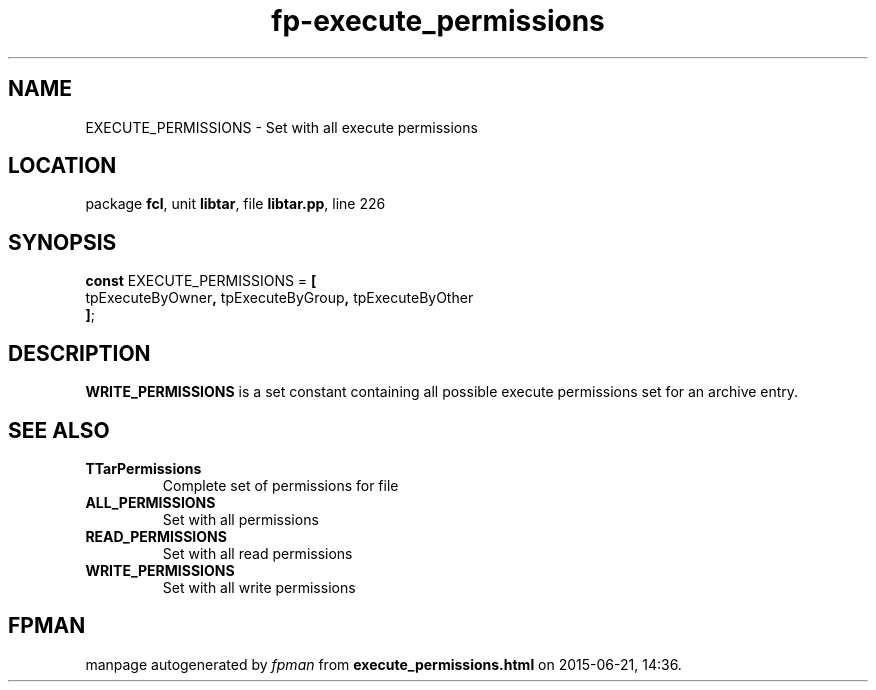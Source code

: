 .\" file autogenerated by fpman
.TH "fp-execute_permissions" 3 "2014-03-14" "fpman" "Free Pascal Programmer's Manual"
.SH NAME
EXECUTE_PERMISSIONS - Set with all execute permissions
.SH LOCATION
package \fBfcl\fR, unit \fBlibtar\fR, file \fBlibtar.pp\fR, line 226
.SH SYNOPSIS
\fBconst\fR EXECUTE_PERMISSIONS = \fB[\fR
  tpExecuteByOwner\fB,\fR tpExecuteByGroup\fB,\fR tpExecuteByOther
.br
\fB]\fR;

.SH DESCRIPTION
\fBWRITE_PERMISSIONS\fR is a set constant containing all possible execute permissions set for an archive entry.


.SH SEE ALSO
.TP
.B TTarPermissions
Complete set of permissions for file
.TP
.B ALL_PERMISSIONS
Set with all permissions
.TP
.B READ_PERMISSIONS
Set with all read permissions
.TP
.B WRITE_PERMISSIONS
Set with all write permissions

.SH FPMAN
manpage autogenerated by \fIfpman\fR from \fBexecute_permissions.html\fR on 2015-06-21, 14:36.

